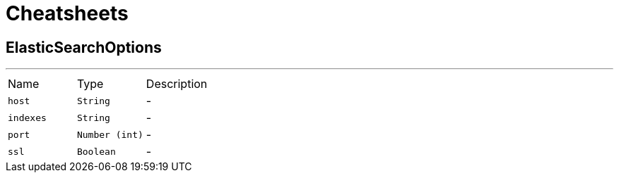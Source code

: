 = Cheatsheets

[[ElasticSearchOptions]]
== ElasticSearchOptions

++++
++++
'''

[cols=">25%,^25%,50%"]
[frame="topbot"]
|===
^|Name | Type ^| Description
|[[host]]`host`|`String`|-
|[[indexes]]`indexes`|`String`|-
|[[port]]`port`|`Number (int)`|-
|[[ssl]]`ssl`|`Boolean`|-
|===

